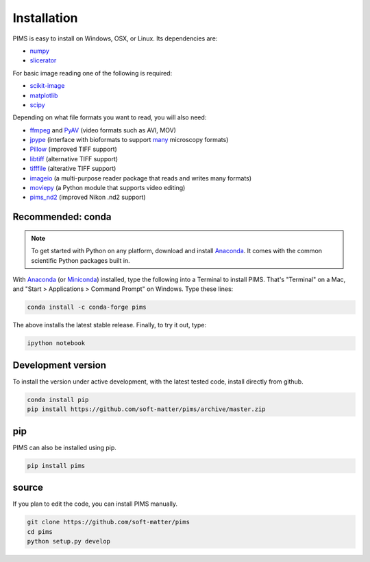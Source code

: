 Installation
============

.. seealso:: What has been changed recently? Check out the :doc:`release_notes`.

PIMS is easy to install on Windows, OSX, or Linux. Its dependencies are:

* `numpy <http://www.numpy.org/>`_
* `slicerator <https://github.com/soft-matter/slicerator/>`_

For basic image reading one of the following is required:

* `scikit-image <http://scikit-image.org/>`_
* `matplotlib <http://matplotlib.org/>`_
* `scipy <http://www.scipy.org/>`_

Depending on what file formats you want to read, you will also need:

-  `ffmpeg <https://www.ffmpeg.org/>`__ and
   `PyAV <http://mikeboers.github.io/PyAV/>`__ (video formats such as
   AVI, MOV)
-  `jpype <http://jpype.readthedocs.org/en/latest/>`__ (interface with
   bioformats to support
   `many <https://www.openmicroscopy.org/site/support/bio-formats5.1/supported-formats.html>`__
   microscopy formats)
-  `Pillow <http://pillow.readthedocs.org/en/latest/>`__ (improved TIFF
   support)
-  `libtiff <https://code.google.com/p/pylibtiff/>`__ (alternative TIFF
   support)
-  `tifffile <http://www.lfd.uci.edu/~gohlke/code/tifffile.py.html>`__
   (alterative TIFF support)
-  `imageio <https://imageio.github.io/>`__ (a multi-purpose reader package that
   reads and writes many formats)
-  `moviepy <http://zulko.github.io/moviepy/>`__ (a Python module that supports
   video editing)
-  `pims\_nd2 <https://github.com/soft-matter/pims_nd2>`__ (improved
   Nikon .nd2 support)

Recommended: conda
------------------

.. note::

   To get started with Python on any platform, download and install
   `Anaconda <https://store.continuum.io/cshop/anaconda/>`_.
   It comes with the common scientific Python packages built in.

With `Anaconda <https://store.continuum.io/cshop/anaconda/>`_ 
(or `Miniconda <http://conda.pydata.org/miniconda.html>`_) installed,
type the following into a Terminal to install PIMS. That's "Terminal" on a Mac,
and "Start > Applications > Command Prompt" on Windows. Type these lines:

.. code-block:: bash

   conda install -c conda-forge pims

The above installs the latest stable release. Finally, to try it out, type:

.. code-block:: bash

    ipython notebook


Development version
-------------------
To install the version under active development, with the latest tested code,
install directly from github.

.. code-block:: bash

   conda install pip
   pip install https://github.com/soft-matter/pims/archive/master.zip


pip
---

PIMS can also be installed using pip.

.. code-block:: bash

   pip install pims

source
------

If you plan to edit the code, you can install PIMS manually.

.. code-block:: bash

   git clone https://github.com/soft-matter/pims
   cd pims
   python setup.py develop
